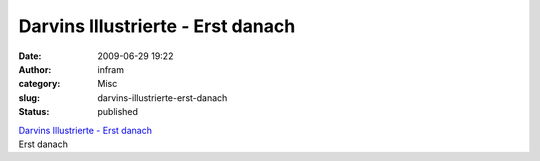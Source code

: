 Darvins Illustrierte - Erst danach
##################################
:date: 2009-06-29 19:22
:author: infram
:category: Misc
:slug: darvins-illustrierte-erst-danach
:status: published

| `Darvins Illustrierte - Erst
  danach <http://www.darvins-illustrierte.de/start.php?extra=2773>`__
| Erst danach
